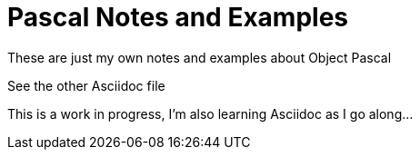 # Pascal Notes and Examples

These are just my own notes and examples about Object Pascal

See the other Asciidoc file

This is a work in progress, I'm also learning Asciidoc as I go along...
